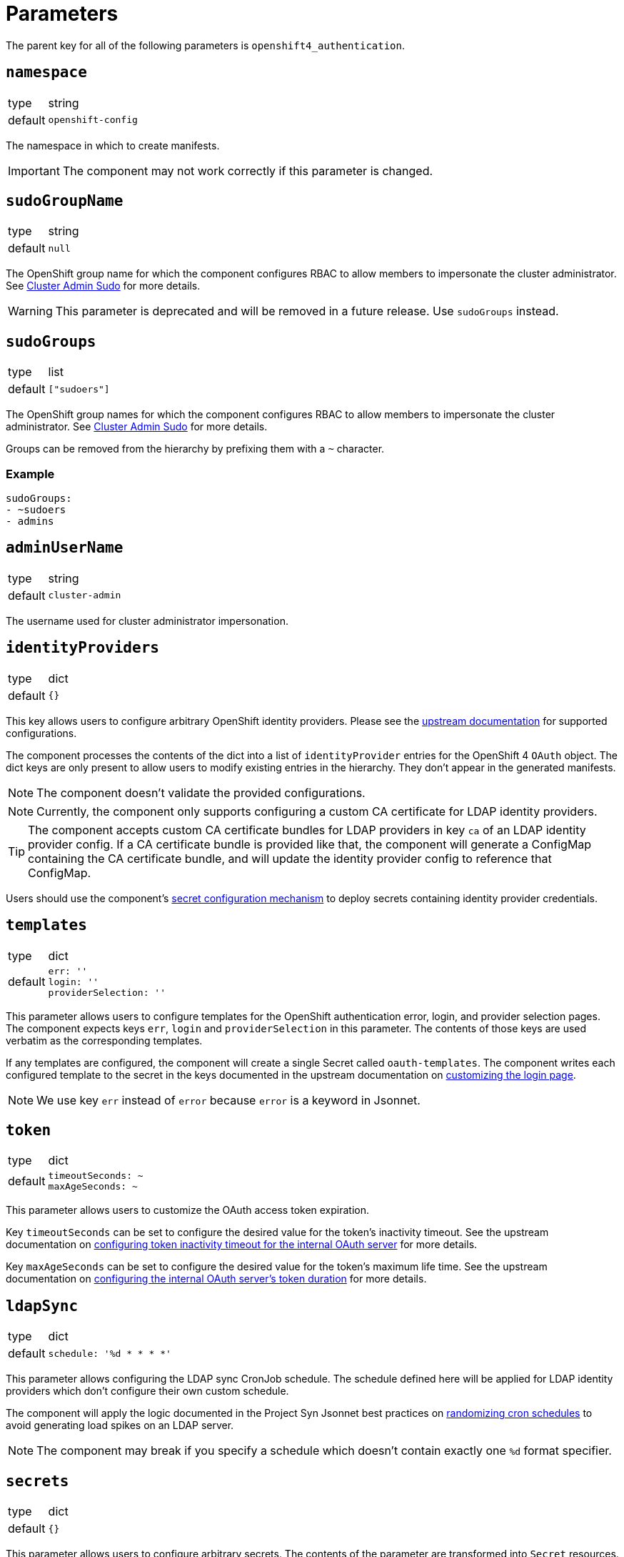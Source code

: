 = Parameters

The parent key for all of the following parameters is `openshift4_authentication`.

== `namespace`

[horizontal]
type:: string
default:: `openshift-config`

The namespace in which to create manifests.

IMPORTANT: The component may not work correctly if this parameter is changed.

== `sudoGroupName`

[horizontal]
type:: string
default:: `null`

The OpenShift group name for which the component configures RBAC to allow members to impersonate the cluster administrator.
See xref:index.adoc#_cluster_admin_sudo[Cluster Admin Sudo] for more details.

[WARNING]
====
This parameter is deprecated and will be removed in a future release.
Use `sudoGroups` instead.
====


== `sudoGroups`

[horizontal]
type:: list
default:: `["sudoers"]`

The OpenShift group names for which the component configures RBAC to allow members to impersonate the cluster administrator.
See xref:index.adoc#_cluster_admin_sudo[Cluster Admin Sudo] for more details.

Groups can be removed from the hierarchy by prefixing them with a `~` character.

=== Example

[source,yaml]
----
sudoGroups:
- ~sudoers
- admins
----


== `adminUserName`

[horizontal]
type:: string
default:: `cluster-admin`

The username used for cluster administrator impersonation.

== `identityProviders`

[horizontal]
type:: dict
default:: `{}`

This key allows users to configure arbitrary OpenShift identity providers.
Please see the https://docs.openshift.com/container-platform/latest/authentication/understanding-identity-provider.html#supported-identity-providers[upstream documentation] for supported configurations.

The component processes the contents of the dict into a list of `identityProvider` entries for the OpenShift 4 `OAuth` object.
The dict keys are only present to allow users to modify existing entries in the hierarchy.
They don't appear in the generated manifests.

NOTE: The component doesn't validate the provided configurations.

NOTE: Currently, the component only supports configuring a custom CA certificate for LDAP identity providers.

[TIP]
====
The component accepts custom CA certificate bundles for LDAP providers in key `ca` of an LDAP identity provider config.
If a CA certificate bundle is provided like that, the component will generate a ConfigMap containing the CA certificate bundle, and will update the identity provider config to reference that ConfigMap.
====


Users should use the component's xref:how-tos/configure-secrets.adoc[secret configuration mechanism] to deploy secrets containing identity provider credentials.

== `templates`

[horizontal]
type:: dict
default::
+
[source,yaml]
----
err: ''
login: ''
providerSelection: ''
----

This parameter allows users to configure templates for the OpenShift authentication error, login, and provider selection pages.
The component expects keys `err`, `login` and `providerSelection` in this parameter.
The contents of those keys are used verbatim as the corresponding templates.

If any templates are configured, the component will create a single Secret called `oauth-templates`.
The component writes each configured template to the secret in the keys documented in the upstream documentation on https://docs.openshift.com/container-platform/latest/web_console/customizing-the-web-console.html#customizing-the-login-page_customizing-web-console[customizing the login page].

NOTE: We use key `err` instead of `error` because `error` is a keyword in Jsonnet.


== `token`

[horizontal]
type:: dict
default::
+
[source,yaml]
----
timeoutSeconds: ~
maxAgeSeconds: ~
----

This parameter allows users to customize the OAuth access token expiration.

Key `timeoutSeconds` can be set to configure the desired value for the token's inactivity timeout.
See the upstream documentation on https://docs.openshift.com/container-platform/4.9/authentication/configuring-internal-oauth.html#oauth-token-inactivity-timeout_configuring-internal-oauth[configuring token inactivity timeout for the internal OAuth server] for more details.

Key `maxAgeSeconds` can be set to configure the desired value for the token's maximum life time.
See the upstream documentation on https://docs.openshift.com/container-platform/latest/authentication/configuring-internal-oauth.html#oauth-configuring-internal-oauth_configuring-internal-oauth[configuring the internal OAuth server's token duration] for more details.


== `ldapSync`

[horizontal]
type:: dict
default::
+
[source,yaml]
----
schedule: '%d * * * *'
----

This parameter allows configuring the LDAP sync CronJob schedule.
The schedule defined here will be applied for LDAP identity providers which don't configure their own custom schedule.

The component will apply the logic documented in the Project Syn Jsonnet best practices on https://syn.tools/syn/explanations/jsonnet.html#_randomize_cron_schedules[randomizing cron schedules] to avoid generating load spikes on an LDAP server.

NOTE: The component may break if you specify a schedule which doesn't contain exactly one `%d` format specifier.

== `secrets`

[horizontal]
type:: dict
default:: `{}`

This parameter allows users to configure arbitrary secrets.
The contents of the parameter are transformed into `Secret` resources.

See the how-to on xref:how-tos/configure-secrets.adoc[configuring secrets] for more details.

== `groupMemberships`

[horizontal]
type:: dict
default:: `{}`

This parameter allows users to configure arbitrary OpenShift groups and group memberships.

See the how-to on xref:how-tos/group-memberships.adoc[managing group memberships] for more details.
